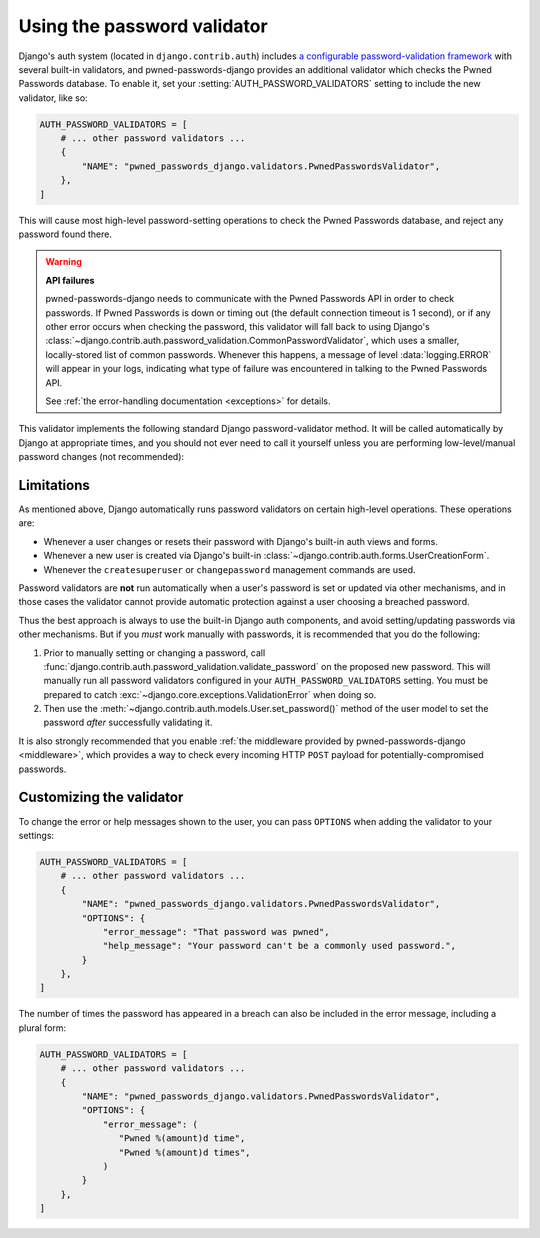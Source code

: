 .. module:: pwned_passwords_django.validators

.. _validator:


Using the password validator
============================

.. class:: PwnedPasswordsValidator

   Django's auth system (located in ``django.contrib.auth``) includes `a
   configurable password-validation framework
   <https://docs.djangoproject.com/en/stable/topics/auth/passwords/#module-django.contrib.auth.password_validation>`_
   with several built-in validators, and pwned-passwords-django provides an
   additional validator which checks the Pwned Passwords database. To enable
   it, set your :setting:`AUTH_PASSWORD_VALIDATORS` setting to include the new
   validator, like so:

   .. code-block:: python

      AUTH_PASSWORD_VALIDATORS = [
          # ... other password validators ...
          {
              "NAME": "pwned_passwords_django.validators.PwnedPasswordsValidator",
          },
      ]

   This will cause most high-level password-setting operations to check the
   Pwned Passwords database, and reject any password found there.

   .. warning:: **API failures**

      pwned-passwords-django needs to communicate with the Pwned Passwords API
      in order to check passwords. If Pwned Passwords is down or timing out
      (the default connection timeout is 1 second), or if any other error
      occurs when checking the password, this validator will fall back to using
      Django's
      :class:`~django.contrib.auth.password_validation.CommonPasswordValidator`,
      which uses a smaller, locally-stored list of common passwords. Whenever
      this happens, a message of level :data:`logging.ERROR` will appear in
      your logs, indicating what type of failure was encountered in talking to
      the Pwned Passwords API.

      See :ref:`the error-handling documentation <exceptions>` for details.

   This validator implements the following standard Django password-validator
   method. It will be called automatically by Django at appropriate times, and
   you should not ever need to call it yourself unless you are performing
   low-level/manual password changes (not recommended):

   .. automethod:: validate


.. _validator-limitations:

Limitations
-----------

As mentioned above, Django automatically runs password validators on certain
high-level operations. These operations are:

* Whenever a user changes or resets their password with Django's built-in auth
  views and forms.

* Whenever a new user is created via Django's built-in
  :class:`~django.contrib.auth.forms.UserCreationForm`.

* Whenever the ``createsuperuser`` or ``changepassword`` management commands
  are used.

Password validators are **not** run automatically when a user's password is set
or updated via other mechanisms, and in those cases the validator cannot
provide automatic protection against a user choosing a breached password.

Thus the best approach is always to use the built-in Django auth components,
and avoid setting/updating passwords via other mechanisms. But if you *must*
work manually with passwords, it is recommended that you do the following:

1. Prior to manually setting or changing a password, call
   :func:`django.contrib.auth.password_validation.validate_password` on the
   proposed new password. This will manually run all password validators
   configured in your ``AUTH_PASSWORD_VALIDATORS`` setting. You must be
   prepared to catch :exc:`~django.core.exceptions.ValidationError` when doing
   so.

2. Then use the :meth:`~django.contrib.auth.models.User.set_password()` method
   of the user model to set the password *after* successfully validating it.

It is also strongly recommended that you enable :ref:`the middleware provided
by pwned-passwords-django <middleware>`, which provides a way to check every
incoming HTTP ``POST`` payload for potentially-compromised passwords.


.. _validator-messages:

Customizing the validator
-------------------------

To change the error or help messages shown to the user, you can pass
``OPTIONS`` when adding the validator to your settings:

.. code-block:: python

   AUTH_PASSWORD_VALIDATORS = [
       # ... other password validators ...
       {
           "NAME": "pwned_passwords_django.validators.PwnedPasswordsValidator",
           "OPTIONS": {
               "error_message": "That password was pwned",
               "help_message": "Your password can't be a commonly used password.",
           }
       },
   ]

The number of times the password has appeared in a breach can also be included
in the error message, including a plural form:

.. code-block:: python

   AUTH_PASSWORD_VALIDATORS = [
       # ... other password validators ...
       {
           "NAME": "pwned_passwords_django.validators.PwnedPasswordsValidator",
           "OPTIONS": {
               "error_message": (
                  "Pwned %(amount)d time",
                  "Pwned %(amount)d times",
               )
           }
       },
   ]
